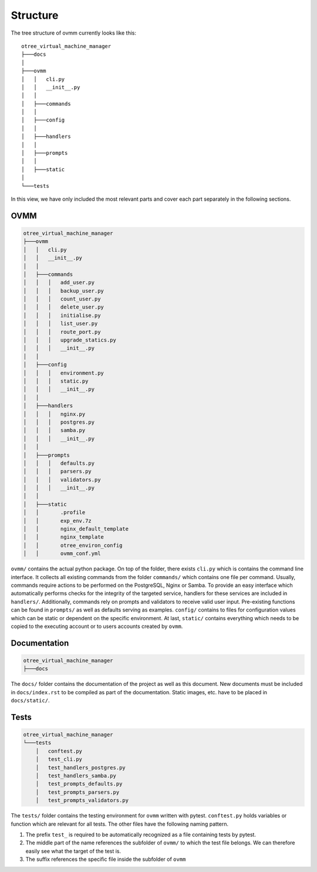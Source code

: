 Structure
=========

The tree structure of ovmm currently looks like this::

    otree_virtual_machine_manager
    ├───docs
    │
    ├───ovmm
    │   │   cli.py
    │   │   __init__.py
    │   │
    │   ├───commands
    │   │
    │   ├───config
    │   │
    │   ├───handlers
    │   │
    │   ├───prompts
    │   │
    │   ├───static
    │
    └───tests


In this view, we have only included the most relevant parts and cover each part
separately in the following sections.

OVMM
----

.. code-block:: shell

    otree_virtual_machine_manager
    ├───ovmm
    │   │   cli.py
    │   │   __init__.py
    │   │
    │   ├───commands
    │   │   │   add_user.py
    │   │   │   backup_user.py
    │   │   │   count_user.py
    │   │   │   delete_user.py
    │   │   │   initialise.py
    │   │   │   list_user.py
    │   │   │   route_port.py
    │   │   │   upgrade_statics.py
    │   │   │   __init__.py
    │   │
    │   ├───config
    │   │   │   environment.py
    │   │   │   static.py
    │   │   │   __init__.py
    │   │
    │   ├───handlers
    │   │   │   nginx.py
    │   │   │   postgres.py
    │   │   │   samba.py
    │   │   │   __init__.py
    │   │
    │   ├───prompts
    │   │   │   defaults.py
    │   │   │   parsers.py
    │   │   │   validators.py
    │   │   │   __init__.py
    │   │
    │   ├───static
    │   │       .profile
    │   │       exp_env.7z
    │   │       nginx_default_template
    │   │       nginx_template
    │   │       otree_environ_config
    │   │       ovmm_conf.yml

``ovmm/`` contains the actual python package. On top of the folder, there
exists ``cli.py`` which is contains the command line interface. It collects all
existing commands from the folder ``commands/`` which contains one file per
command. Usually, commands require actions to be performed on the PostgreSQL,
Nginx or Samba. To provide an easy interface which automatically performs
checks for the integrity of the targeted service, handlers for these services
are included in ``handlers/``. Additionally, commands rely on prompts and
validators to receive valid user input. Pre-existing functions can be found in
``prompts/`` as well as defaults serving as examples. ``config/`` contains to
files for configuration values which can be static or dependent on the specific
environment. At last, ``static/`` contains everything which needs to be copied
to the executing account or to users accounts created by ``ovmm``.

Documentation
-------------

.. code-block:: shell

    otree_virtual_machine_manager
    ├───docs

The ``docs/`` folder contains the documentation of the project as well as this
document. New documents must be included in ``docs/index.rst`` to be compiled
as part of the documentation. Static images, etc. have to be placed in
``docs/static/``.

Tests
-----

.. code-block:: shell

    otree_virtual_machine_manager
    └───tests
        │   conftest.py
        │   test_cli.py
        │   test_handlers_postgres.py
        │   test_handlers_samba.py
        │   test_prompts_defaults.py
        │   test_prompts_parsers.py
        │   test_prompts_validators.py

The ``tests/`` folder contains the testing environment for ``ovmm`` written
with pytest. ``conftest.py`` holds variables or function which are relevant for
all tests. The other files have the following naming pattern.

1. The prefix ``test_`` is required to be automatically recognized as a file
   containing tests by pytest.
2. The middle part of the name references the subfolder of ``ovmm/`` to which
   the test file belongs. We can therefore easily see what the target of the
   test is.
3. The suffix references the specific file inside the subfolder of ``ovmm``
